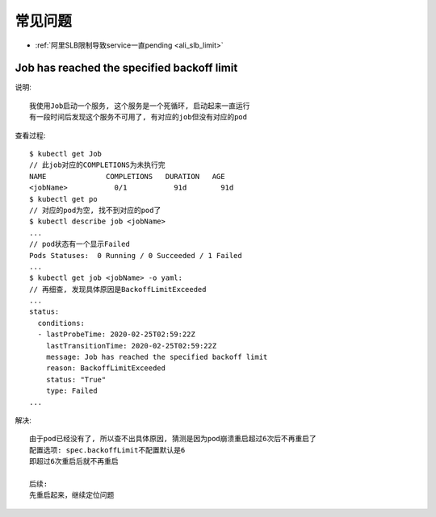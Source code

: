 常见问题
########

* :ref:`阿里SLB限制导致service一直pending <ali_slb_limit>`

Job has reached the specified backoff limit
===========================================

说明::

    我使用Job启动一个服务, 这个服务是一个死循环, 启动起来一直运行
    有一段时间后发现这个服务不可用了, 有对应的job但没有对应的pod

查看过程::

    $ kubectl get Job
    // 此job对应的COMPLETIONS为未执行完
    NAME              COMPLETIONS   DURATION   AGE
    <jobName>           0/1           91d        91d
    $ kubectl get po
    // 对应的pod为空, 找不到对应的pod了
    $ kubectl describe job <jobName>
    ...
    // pod状态有一个显示Failed
    Pods Statuses:  0 Running / 0 Succeeded / 1 Failed
    ...
    $ kubectl get job <jobName> -o yaml:
    // 再细查, 发现具体原因是BackoffLimitExceeded
    ...
    status:
      conditions:
      - lastProbeTime: 2020-02-25T02:59:22Z
        lastTransitionTime: 2020-02-25T02:59:22Z
        message: Job has reached the specified backoff limit
        reason: BackoffLimitExceeded
        status: "True"
        type: Failed
    ...

解决::

    由于pod已经没有了, 所以查不出具体原因, 猜测是因为pod崩溃重启超过6次后不再重启了
    配置选项: spec.backoffLimit不配置默认是6
    即超过6次重启后就不再重启

    后续:
    先重启起来，继续定位问题



